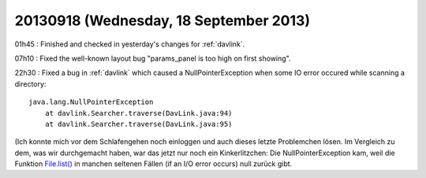 =======================================
20130918 (Wednesday, 18 September 2013)
=======================================

01h45 : Finished and checked in yesterday's 
changes for :ref:`davlink`.
  
  
07h10 : Fixed the well-known layout bug "params_panel is too high on 
first showing".


22h30 : Fixed a bug in :ref:`davlink` which caused a NullPointerException 
when some IO error occured while scanning a directory::

    java.lang.NullPointerException
        at davlink.Searcher.traverse(DavLink.java:94)
        at davlink.Searcher.traverse(DavLink.java:95)

(Ich konnte mich vor dem Schlafengehen noch einloggen und auch dieses 
letzte Problemchen lösen.
Im Vergleich zu dem, was wir durchgemacht haben, war das jetzt nur noch
ein Kinkerlitzchen: Die NullPointerException kam, weil die Funktion
`File.list() 
<http://docs.oracle.com/javase/7/docs/api/java/io/File.html#list()>`_
in manchen seltenen Fällen (if an I/O error occurs) null zurück gibt.
